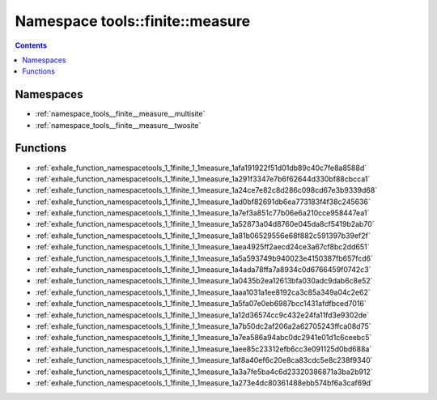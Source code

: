 
.. _namespace_tools__finite__measure:

Namespace tools::finite::measure
================================


.. contents:: Contents
   :local:
   :backlinks: none





Namespaces
----------


- :ref:`namespace_tools__finite__measure__multisite`

- :ref:`namespace_tools__finite__measure__twosite`


Functions
---------


- :ref:`exhale_function_namespacetools_1_1finite_1_1measure_1afa191922f51d01db89c40c7fe8a8588d`

- :ref:`exhale_function_namespacetools_1_1finite_1_1measure_1a291f3347e7b6f62644d330bf88cbcca1`

- :ref:`exhale_function_namespacetools_1_1finite_1_1measure_1a24ce7e82c8d286c098cd67e3b9339d68`

- :ref:`exhale_function_namespacetools_1_1finite_1_1measure_1ad0bf82691db6ea773183f4f38c245636`

- :ref:`exhale_function_namespacetools_1_1finite_1_1measure_1a7ef3a851c77b06e6a210cce958447ea1`

- :ref:`exhale_function_namespacetools_1_1finite_1_1measure_1a52873a04d8760e045da8cf5419b2ab70`

- :ref:`exhale_function_namespacetools_1_1finite_1_1measure_1a81b06529556e68f882c591397b39ef2f`

- :ref:`exhale_function_namespacetools_1_1finite_1_1measure_1aea4925ff2aecd24ce3a67cf8bc2dd651`

- :ref:`exhale_function_namespacetools_1_1finite_1_1measure_1a5a593749b940023e4150387fb657fcd6`

- :ref:`exhale_function_namespacetools_1_1finite_1_1measure_1a4ada78ffa7a8934c0d6766459f0742c3`

- :ref:`exhale_function_namespacetools_1_1finite_1_1measure_1a0435b2ea12613bfa030adc9dab6c8e52`

- :ref:`exhale_function_namespacetools_1_1finite_1_1measure_1aaa1031a1ee8192ca3c85a349a04c2e62`

- :ref:`exhale_function_namespacetools_1_1finite_1_1measure_1a5fa07e0eb6987bcc1431afdfbced7016`

- :ref:`exhale_function_namespacetools_1_1finite_1_1measure_1a12d36574cc9c432e24fa11fd3e9302de`

- :ref:`exhale_function_namespacetools_1_1finite_1_1measure_1a7b50dc2af206a2a62705243ffca08d75`

- :ref:`exhale_function_namespacetools_1_1finite_1_1measure_1a7ea586a94abc0dc2941e01d1c6ceebc5`

- :ref:`exhale_function_namespacetools_1_1finite_1_1measure_1aee85c23312efb6cc3e091125d0bd688a`

- :ref:`exhale_function_namespacetools_1_1finite_1_1measure_1af8a40ef6c20e8ca83cdc5e8c238f9340`

- :ref:`exhale_function_namespacetools_1_1finite_1_1measure_1a3a7fe5ba4c6d23320386871a3ba2b912`

- :ref:`exhale_function_namespacetools_1_1finite_1_1measure_1a273e4dc80361488ebb574bf6a3caf69d`
